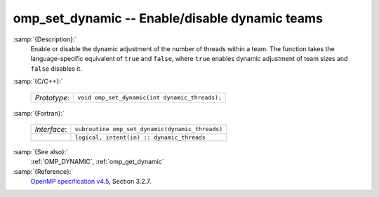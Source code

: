 ..
  Copyright 1988-2022 Free Software Foundation, Inc.
  This is part of the GCC manual.
  For copying conditions, see the GPL license file

  .. _omp_set_dynamic:

omp_set_dynamic -- Enable/disable dynamic teams
***********************************************

:samp:`{Description}:`
  Enable or disable the dynamic adjustment of the number of threads 
  within a team.  The function takes the language-specific equivalent
  of ``true`` and ``false``, where ``true`` enables dynamic 
  adjustment of team sizes and ``false`` disables it.

:samp:`{C/C++}:`

  .. list-table::

     * - *Prototype*:
       - ``void omp_set_dynamic(int dynamic_threads);``

:samp:`{Fortran}:`

  .. list-table::

     * - *Interface*:
       - ``subroutine omp_set_dynamic(dynamic_threads)``
     * -
       - ``logical, intent(in) :: dynamic_threads``

:samp:`{See also}:`
  :ref:`OMP_DYNAMIC`, :ref:`omp_get_dynamic`

:samp:`{Reference}:`
  `OpenMP specification v4.5 <https://www.openmp.org>`_, Section 3.2.7.

